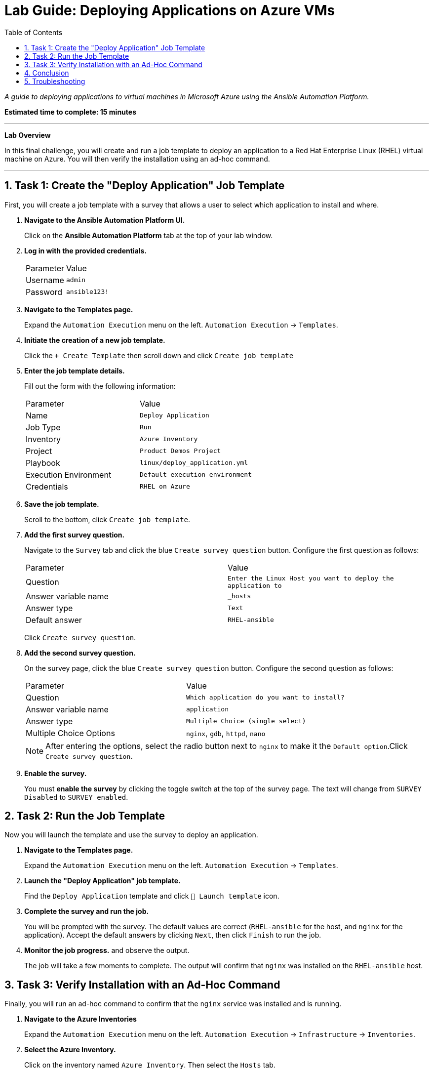 = Lab Guide: Deploying Applications on Azure VMs
:toc:
:toc-title: Table of Contents
:sectnums:
:icons: font

_A guide to deploying applications to virtual machines in Microsoft Azure using the Ansible Automation Platform._

*Estimated time to complete: 15 minutes*

---

**Lab Overview**

In this final challenge, you will create and run a job template to deploy an application to a Red Hat Enterprise Linux (RHEL) virtual machine on Azure. You will then verify the installation using an ad-hoc command.

---

== Task 1: Create the "Deploy Application" Job Template

First, you will create a job template with a survey that allows a user to select which application to install and where.

. **Navigate to the Ansible Automation Platform UI.**
+
Click on the **Ansible Automation Platform** tab at the top of your lab window.

. **Log in with the provided credentials.**
+
[cols="1,2a"]
|===
| Parameter | Value
| Username | `admin`
| Password | `ansible123!`
|===

. **Navigate to the Templates page.**
+
Expand the `Automation Execution` menu on the left.
`Automation Execution` -> `Templates`.

. **Initiate the creation of a new job template.**
+
Click the `+ Create Template` then scroll down and click `Create job template`
+

. **Enter the job template details.**
+
Fill out the form with the following information:
+
[cols="1,1"]
|===
| Parameter | Value
| Name | `Deploy Application`
| Job Type | `Run`
| Inventory | `Azure Inventory`
| Project | `Product Demos Project`
| Playbook | `linux/deploy_application.yml`
| Execution Environment | `Default execution environment`
| Credentials | `RHEL on Azure`
|===

. **Save the job template.**
+
Scroll to the bottom, click `Create job template`.

. **Add the first survey question.**
+
Navigate to the `Survey` tab and click the blue `Create survey question` button. Configure the first question as follows:
+
[cols="1,1"]
|===
| Parameter | Value
| Question | `Enter the Linux Host you want to deploy the application to`
| Answer variable name | `_hosts`
| Answer type | `Text`
| Default answer | `RHEL-ansible`
|===
+
Click `Create survey question`.

. **Add the second survey question.**
+
On the survey page, click the blue `Create survey question` button. Configure the second question as follows:
+
[cols="1,1"]
|===
| Parameter | Value
| Question | `Which application do you want to install?`
| Answer variable name | `application`
| Answer type | `Multiple Choice (single select)`
| Multiple Choice Options | `nginx`, `gdb`, `httpd`, `nano`
|===
+
NOTE: After entering the options, select the radio button next to `nginx` to make it the `Default option`.Click `Create survey question`.

. **Enable the survey.**
+
You must **enable the survey** by clicking the toggle switch at the top of the survey page. The text will change from `SURVEY Disabled` to `SURVEY enabled`.

== Task 2: Run the Job Template

Now you will launch the template and use the survey to deploy an application.

. **Navigate to the Templates page.**
+
Expand the `Automation Execution` menu on the left.
`Automation Execution` -> `Templates`.

. **Launch the "Deploy Application" job template.**
+
Find the `Deploy Application` template and click `🚀 Launch template` icon.

. **Complete the survey and run the job.**
+
You will be prompted with the survey. The default values are correct (`RHEL-ansible` for the host, and `nginx` for the application). Accept the default answers by clicking `Next`, then click `Finish` to run the job.

. **Monitor the job progress.** and observe the output.
+
The job will take a few moments to complete. The output will confirm that `nginx` was installed on the `RHEL-ansible` host.

== Task 3: Verify Installation with an Ad-Hoc Command

Finally, you will run an ad-hoc command to confirm that the `nginx` service was installed and is running.

. **Navigate to the Azure Inventories**
+
Expand the `Automation Execution` menu on the left.
`Automation Execution` -> `Infrastructure` -> `Inventories`.

. **Select the Azure Inventory.**
+
Click on the inventory named `Azure Inventory`. Then select the `Hosts` tab.

. **Select the host and initiate the command.**
+
Select the checkbox next to `RHEL-ansible`, then click the `Run Command` button.

. **Configure the ad-hoc command.**
+
A wizard will appear. Fill it out as follows:
+
--
a. *Details View:* From the *Module* dropdown, select `service`. In the *Arguments* field, enter `name=nginx`. Click `Next`.
b. *Execution Environment View:* Select `Default execution environment` from the dropdown. Click `Next`.
c. *Credential View:* Select `RHEL on Azure` from the dropdown. Click `Next`.
--

. **Launch the ad-hoc command.**
+
On the *Review* screen, click Click `Finish` to launch the ad-hoc command.

. **Observe the output.**
+
The job will complete in a few moments. The output will show details about the `nginx` service on the host, confirming its status.

== Conclusion

Thank you for taking the time to learn about automating cloud operations tasks in Azure using the Red Hat Ansible Automation Platform!

In this lab, you have seen how automation can be used to deploy applications and how ad-hoc commands can perform quick checks on target hosts. These same principles can be easily applied to other cloud environments.

== Troubleshooting

If you have encountered an issue or have noticed something not quite right, please open an issue with the lab maintainers.
